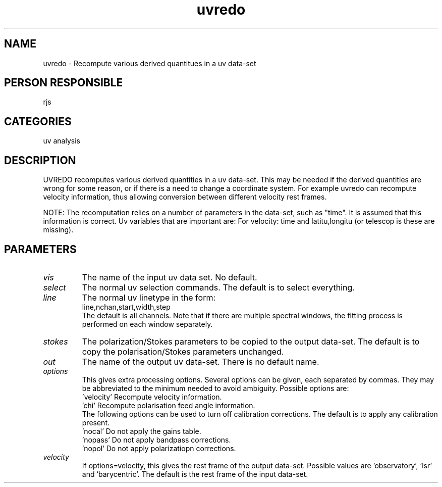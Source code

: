 .TH uvredo 1
.SH NAME
uvredo - Recompute various derived quantitues in a uv data-set
.SH PERSON RESPONSIBLE
rjs
.SH CATEGORIES
uv analysis
.SH DESCRIPTION
UVREDO recomputes various derived quantities in a uv data-set.
This may be needed if the derived quantities are wrong for some
reason, or if there is a need to change a coordinate system.
For example uvredo can recompute velocity information, thus
allowing conversion between different velocity rest frames.
.sp
NOTE: The recomputation relies on a number of parameters in the
data-set, such as "time". It is assumed that this information is
correct. Uv variables that are important are:
For velocity: time and latitu,longitu (or telescop is these are
missing).
.SH PARAMETERS
.TP
\fIvis\fP
The name of the input uv data set. No default.
.TP
\fIselect\fP
The normal uv selection commands. The default is to select everything.
.TP
\fIline\fP
The normal uv linetype in the form:
.nf
  line,nchan,start,width,step
.fi
The default is all channels. Note that if there are multiple
spectral windows, the fitting process is performed on each window
separately.
.TP
\fIstokes\fP
The polarization/Stokes parameters to be copied to the output
data-set. The default is to copy the polarisation/Stokes parameters
unchanged.
.TP
\fIout\fP
The name of the output uv data-set. There is no default name.
.TP
\fIoptions\fP
This gives extra processing options. Several options can be given,
each separated by commas. They may be abbreviated to the minimum
needed to avoid ambiguity. Possible options are:
.nf
   'velocity'    Recompute velocity information.
   'chi'         Recompute polarisation feed angle information.
.fi
The following options can be used to turn off calibration corrections.
The default is to apply any calibration present.
.nf
   'nocal'       Do not apply the gains table.
   'nopass'      Do not apply bandpass corrections.
   'nopol'       Do not apply polarizatiopn corrections.
.TP
\fIvelocity\fP
.fi
If options=velocity, this gives the rest frame of the output
data-set. Possible values are 'observatory', 'lsr' and 'barycentric'.
The default is the rest frame of the input data-set.
